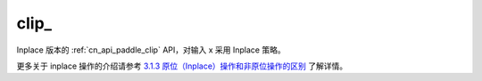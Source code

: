 .. _cn_api_paddle_clip_:

clip\_
-------------------------------

.. py:function:: paddle.clip_(x, min=None, max=None, name=None)

Inplace 版本的 :ref:`cn_api_paddle_clip` API，对输入 x 采用 Inplace 策略。

更多关于 inplace 操作的介绍请参考 `3.1.3 原位（Inplace）操作和非原位操作的区别`_ 了解详情。

.. _3.1.3 原位（Inplace）操作和非原位操作的区别: https://www.paddlepaddle.org.cn/documentation/docs/zh/develop/guides/beginner/tensor_cn.html#id3
